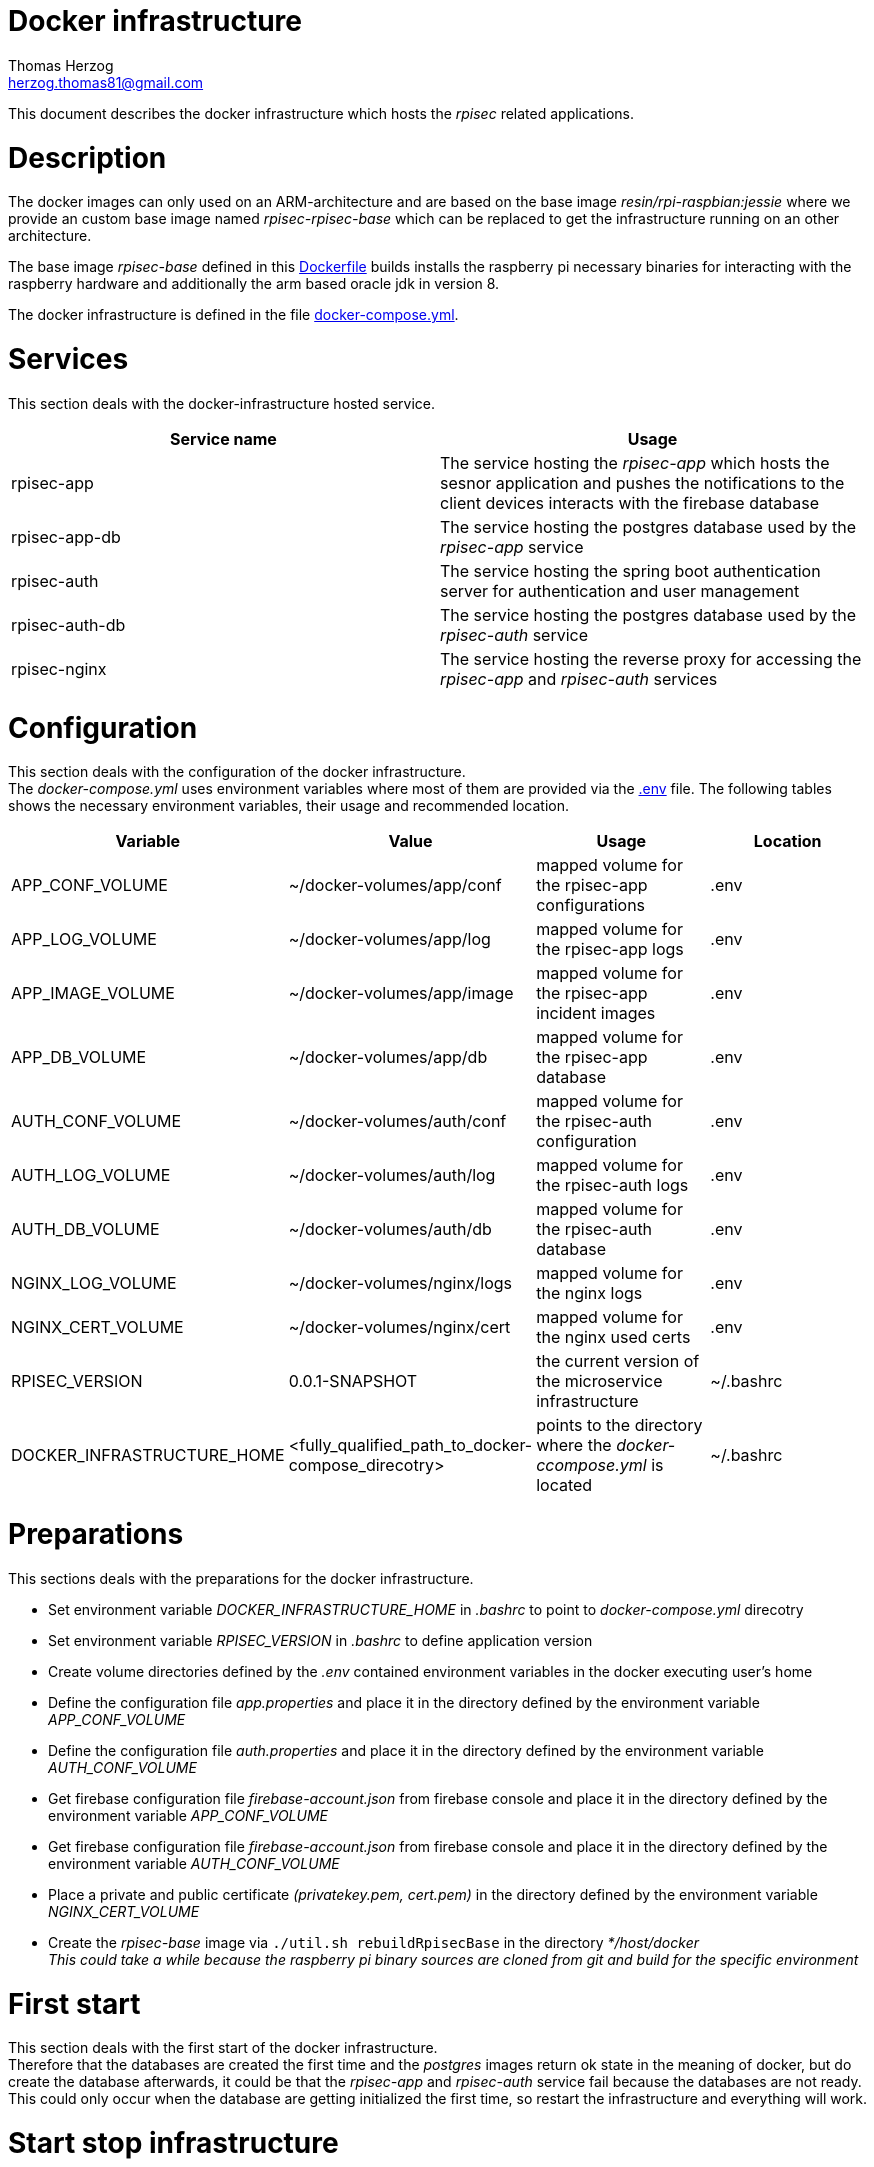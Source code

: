 Docker infrastructure
=====================
Thomas Herzog <herzog.thomas81@gmail.com>

This document describes the docker infrastructure which hosts the __rpisec__ related applications.

# Description
The docker images can only used on an ARM-architecture and are based on the base image
__ resin/rpi-raspbian:jessie__ where we provide an custom base image named __rpisec-rpisec-base__
which can be replaced to get the infrastructure running on an other architecture. +

The base image __rpisec-base__ defined in this link:./base/Dockerfile[Dockerfile] builds installs
the raspberry pi necessary binaries for interacting with the raspberry hardware and additionally the
arm based oracle jdk in version 8. +

The docker infrastructure is defined in the file link:./docker-compose.yml[docker-compose.yml].

# Services
This section deals with the docker-infrastructure hosted service.
[options="header"]
|======================
| Service name             | Usage
| rpisec-app               | The service hosting the __rpisec-app__ which hosts the sesnor application and pushes the notifications to the client devices interacts with the firebase database
| rpisec-app-db            | The service hosting the postgres database used by the __rpisec-app__ service
| rpisec-auth             | The service hosting the spring boot authentication server for authentication and user management
| rpisec-auth-db          | The service hosting the postgres database used by the __rpisec-auth__ service
| rpisec-nginx             | The service hosting the reverse proxy for accessing the __rpisec-app__ and __rpisec-auth__ services
|======================

# Configuration
This section deals with the configuration of the docker infrastructure. +
The __docker-compose.yml__ uses environment variables where most of them are provided via the link:./.env[.env] file.
The following tables shows the necessary environment variables, their usage and recommended location.

[options="header"]
|==============================
| Variable             | Value                       | Usage                                                   | Location
| APP_CONF_VOLUME      | ~/docker-volumes/app/conf   | mapped volume for the rpisec-app configurations         | .env
| APP_LOG_VOLUME       | ~/docker-volumes/app/log    | mapped volume for the rpisec-app logs                   | .env
| APP_IMAGE_VOLUME     | ~/docker-volumes/app/image  | mapped volume for the rpisec-app incident images        | .env
| APP_DB_VOLUME        | ~/docker-volumes/app/db     | mapped volume for the rpisec-app database               | .env
| AUTH_CONF_VOLUME    | ~/docker-volumes/auth/conf | mapped volume for the rpisec-auth configuration        | .env
| AUTH_LOG_VOLUME     | ~/docker-volumes/auth/log  | mapped volume for the rpisec-auth logs                 | .env
| AUTH_DB_VOLUME      | ~/docker-volumes/auth/db   | mapped volume for the rpisec-auth database             | .env
| NGINX_LOG_VOLUME     | ~/docker-volumes/nginx/logs | mapped volume for the nginx logs                        | .env
| NGINX_CERT_VOLUME    | ~/docker-volumes/nginx/cert | mapped volume for the nginx used certs                  | .env
| RPISEC_VERSION       | 0.0.1-SNAPSHOT              | the current version of the microservice infrastructure  | ~/.bashrc
| DOCKER_INFRASTRUCTURE_HOME       | <fully_qualified_path_to_docker-compose_direcotry>     | points to the directory where the __docker-ccompose.yml__ is located   | ~/.bashrc
|==============================

# Preparations
This sections deals with the preparations for the docker infrastructure. +

- Set environment variable __DOCKER_INFRASTRUCTURE_HOME__ in __.bashrc__ to point to __docker-compose.yml__ direcotry
- Set environment variable __RPISEC_VERSION__ in __.bashrc__ to define application version
- Create volume directories defined by the __.env__ contained environment variables in the docker executing user's home
- Define the configuration file __app.properties__ and place it in the directory defined by the environment variable __APP_CONF_VOLUME__
- Define the configuration file __auth.properties__ and place it in the directory defined by the environment variable __AUTH_CONF_VOLUME__
- Get firebase configuration file __firebase-account.json__ from firebase console and place it in the directory defined by the environment variable __APP_CONF_VOLUME__
- Get firebase configuration file __firebase-account.json__ from firebase console and place it in the directory defined by the environment variable __AUTH_CONF_VOLUME__
- Place a private and public certificate __(privatekey.pem, cert.pem)__ in the directory defined by the environment variable __NGINX_CERT_VOLUME__
- Create the __rpisec-base__ image via `./util.sh rebuildRpisecBase` in the directory __*/host/docker__ +
  __This could take a while because the raspberry pi binary sources are cloned from git and build for the specific environment__

# First start
This section deals with the first start of the docker infrastructure. +
Therefore that the databases are created the first time and the __postgres__ images return ok state in the meaning of docker, but do create
the database afterwards, it could be that the __rpisec-app__ and __rpisec-auth__ service fail because the databases are not ready. +
This could only occur when the database are getting initialized the first time, so restart the infrastructure and everything will work.

# Start stop infrastructure
This section deals with the starting and stopping of the dpcker infrastructure. All of the docker commands should be executed in the directory where the _docker-compose.yml__ resides, or
you need to specifiy the `-f path/docker-compose.yml` flag on each execution of an _docker-compose_ command. +
[options="header"]
|==============================
| Command                  | Performed action
| `docker-compose up`      | Creates the containers if necesarry and starts the services
| `docker-compose down`    | Stops the service and removes the related containers
| `docker-compose start`   | Starts the services with the existing containers
| `docker-compose stop`    | Stops the running services and keeps the containers
| `docker-compose restart` | Stops the running services if necesarry and starts them
|==============================
